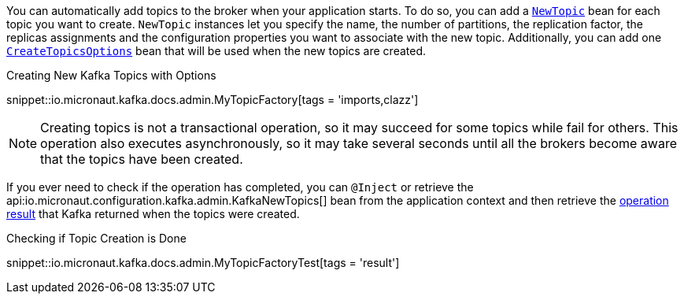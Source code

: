 
You can automatically add topics to the broker when your application starts. To do so, you can add a link:{kafkaapi}/org/apache/kafka/clients/admin/NewTopic[`NewTopic`] bean for each topic you want to create. `NewTopic` instances let you specify the name, the number of partitions, the replication factor, the replicas assignments and the configuration properties you want to associate with the new topic. Additionally, you can add one link:{kafkaapi}/org/apache/kafka/clients/admin/CreateTopicsOptions[`CreateTopicsOptions`] bean that will be used when the new topics are created.

.Creating New Kafka Topics with Options

snippet::io.micronaut.kafka.docs.admin.MyTopicFactory[tags = 'imports,clazz']

NOTE: Creating topics is not a transactional operation, so it may succeed for some topics while fail for others. This operation also executes asynchronously, so it may take several seconds until all the brokers become aware that the topics have been created.

If you ever need to check if the operation has completed, you can `@Inject` or retrieve the api:io.micronaut.configuration.kafka.admin.KafkaNewTopics[] bean from the application context and then retrieve the link:{kafkaapi}/org/apache/kafka/clients/admin/CreateTopicsResult[operation result] that Kafka returned when the topics were created.

.Checking if Topic Creation is Done

snippet::io.micronaut.kafka.docs.admin.MyTopicFactoryTest[tags = 'result']
